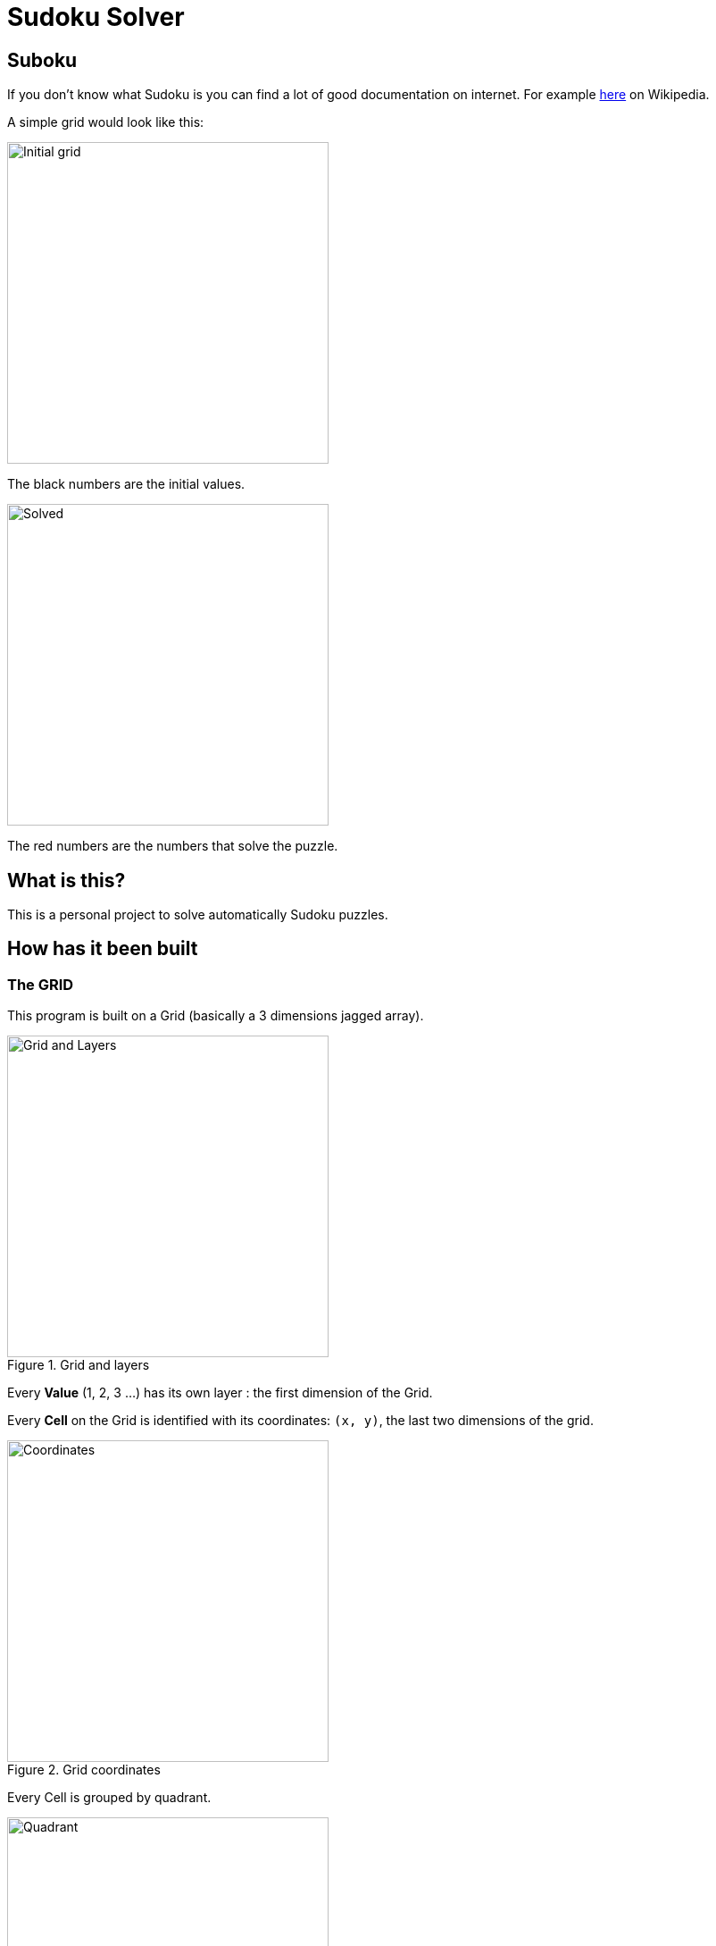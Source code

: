 :imagesdir: ./doc

= Sudoku Solver

== Suboku

If you don't know what Sudoku is you can find a lot of good documentation on
internet. For example https://en.wikipedia.org/wiki/Sudoku[here] on Wikipedia.

A simple grid would look like this:

image::https://upload.wikimedia.org/wikipedia/commons/e/e0/Sudoku_Puzzle_by_L2G-20050714_standardized_layout.svg[Initial grid,360]

The black numbers are the initial values.

image::https://upload.wikimedia.org/wikipedia/commons/1/12/Sudoku_Puzzle_by_L2G-20050714_solution_standardized_layout.svg[Solved,360]

The red numbers are the numbers that solve the puzzle.

== What is this?

This is a personal project to solve automatically Sudoku puzzles.

== How has it been built

=== The GRID

This program is built on a Grid (basically a 3 dimensions jagged array).

.Grid and layers
image::grid_and_layers.png[Grid and Layers,360]

Every *Value* (1, 2, 3 ...) has its own layer : the first dimension of the Grid.

Every *Cell* on the Grid is identified with its coordinates: `(x, y)`,
the last two dimensions of the grid.

.Grid coordinates
image::grid_and_coordinates.png[Coordinates,360]

Every Cell is grouped by quadrant.

.Grid Quandrant
image::grid_quadrant.png[Quadrant,360]

These arrays *Values* are picked from the `CellStatus` enum.

Initially all the cells have the `CellStatus.EMPTY` value.

Every time a number is entered at coordinate `(x,y)`
the corresponding layer is updated with the *Value*
(`CellStatus.ONE`, `CellStatus.TWO`...).

Every other cells on the same line (same x coordinate),
same column (same y coordinate)
and same quadrant are set as `CellStatus.FORBIDDEN`.

.Empty, Forbidden or Occupied cells
image::grid_forbidden_and_occupied.png[alt="Empty, Forbidden and Occupied",360]

* Empty cells are represented in **white**
* Forbidden cells are represented in **red**.
* Occupied cells are represented in **blue**.

An additional two dimensions array is maintained to memorize the original values.

This Grid ensure the integrity of the program.

=== The GUI

The application launch the `MainGui` that will in turn choose between EmptyGui and SolvedGui.
At Startup you will see the `EmptyGui`.

.Empty GUI
image::gui_empty.png[Empty GUI, 360]

The `EmptyGui` is the one that allows the user to fill the grid with the initial values.

.Empty GUI filled with initial values
image::gui_initial_values.png[User Initial values, 360]

The `SolvedGui` is the one displaying the puzzle solution. The values in red are the initial ones.

.Solved puzzle
image::gui_solved.png[Solved Puzzle GUI, 360]

Both classes extends the `AbstractGui` that comes with the routine who build the Quadrants
and the inner cells and the bottom toolbar with the exit button. Two methods are to be implemented
by the subclasses.

* The first one is used to fill the cells with:
** TextFiled for the `EmptyGui` class.
** colored value for the `SolvedGui` class.
* The second is used to add the action buttons:
** 'Solve' for the `EmptyGui` class.
** 'Reset' for the `SolvedGui` class.

=== The SOLVER ENGINE

The `GridSolverEngine` has a set of solvers, currently two. It runs the two solvers
against the Grid to try to solve it.

Every solver extends `GridSolver` which contains the routine that goes through every cells
and then call the subclass overloaded `findSolution` method. The solver stops either
when the Grid is solved or when the Solver went through the whole Grid without being
able to find any solutions.

==== OnlyPossibleValueGridSolver

This solver checks if there is only one possible Value for the current cell.
If true then it sets it.

==== OnlyPossibleValuePlaceGridSolver

This solver checks for every possible values in the current cell if one of these values
can't be place somewhere else on the same Row, same Column of same Quadrant. If so than
it will set the value.

== How to build it

Simple `mvn` command will do the trick

 mvn compile

== How to run it

Simple `mvn` command will do it here too

 mvn exec:java
